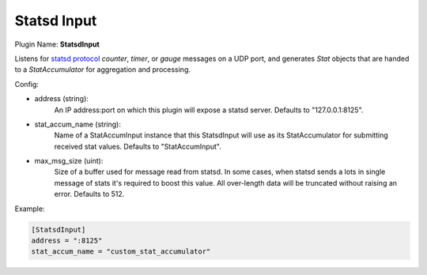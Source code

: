 .. _config_statsd_input:

Statsd Input
============

Plugin Name: **StatsdInput**

Listens for `statsd protocol <https://github.com/b/statsd_spec>`_ `counter`,
`timer`, or `gauge` messages on a UDP port, and generates `Stat` objects that
are handed to a `StatAccumulator` for aggregation and processing.

Config:

- address (string):
    An IP address:port on which this plugin will expose a statsd server.
    Defaults to "127.0.0.1:8125".
- stat_accum_name (string):
    Name of a StatAccumInput instance that this StatsdInput will use as its
    StatAccumulator for submitting received stat values. Defaults to
    "StatAccumInput".
- max_msg_size (uint):
	Size of a buffer used for message read from statsd. In some cases, when statsd
	sends a lots in single message of stats it's required to boost this value.
	All over-length data will be truncated without raising an error. Defaults to 512.

Example:

.. code-block:: ini

    [StatsdInput]
    address = ":8125"
    stat_accum_name = "custom_stat_accumulator"
